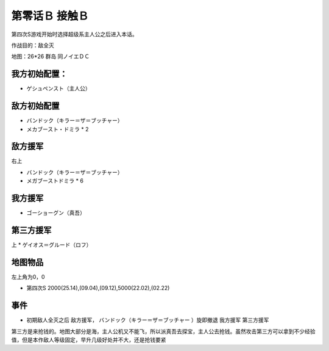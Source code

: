 .. _00B-ContactB:

第零话Ｂ 接触Ｂ
===============================
第四次S游戏开始时选择超级系主人公之后进入本话。

作战目的：敌全灭

地图：26*26 群岛 同ノイエＤＣ

------------------
我方初始配置：
------------------

- ゲシュペンスト（主人公）

-------------
敌方初始配置
-------------
* バンドック（キラー＝ザ＝ブッチャー）
* メカブースト・ドミラ * 2

-------------
敌方援军
-------------
右上

* バンドック（キラー＝ザ＝ブッチャー）
* メガブーストドミラ * 6

-------------
我方援军
-------------

* ゴーショーグン（真吾）

-------------
第三方援军
-------------
上
* ゲイオス＝グルード（ロフ）

-------------
地图物品
-------------

左上角为0，0

* 第四次S 2000(25.14),(09.04),(09.12),5000(22.02),(02.22) 

-------------
事件
-------------

* 初期敌人全灭之后 敌方援军， バンドック（キラー＝ザ＝ブッチャー ）旋即撤退 我方援军 第三方援军

第三方是来抢钱的。地图大部分是海，主人公机又不能飞，所以派真吾去探宝，主人公去抢钱。虽然攻击第三方可以拿到不少经验值，但是本作敌人等级固定，早升几级好处并不大，还是抢钱要紧